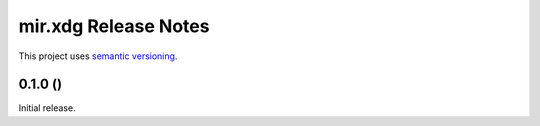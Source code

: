 mir.xdg Release Notes
=====================

This project uses `semantic versioning <http://semver.org/>`_.

0.1.0 ()
--------

Initial release.
